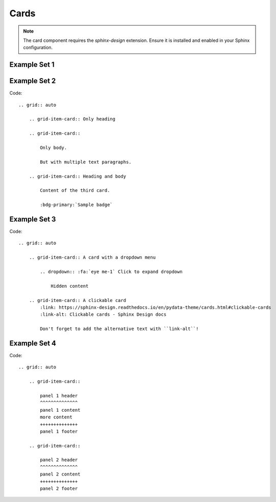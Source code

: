 =====
Cards
=====

.. note::

    The card component requires the `sphinx-design` extension. 
    Ensure it is installed and enabled in your Sphinx configuration.

Example Set 1
============

.. grid:: auto

    .. grid-item-card:: Only heading

    .. grid-item-card::

        Only body.

        But with multiple text paragraphs.

    .. grid-item-card:: Heading and body

        Content of the third card.

        :bdg-primary:`Sample badge`

Example Set 2
============
.. grid:: auto

    .. grid-item-card:: A card with a dropdown menu

        .. dropdown:: :fa:`eye me-1` Click to expand dropdown

            Hidden content

    .. grid-item-card:: A clickable card
        :link: https://sphinx-design.readthedocs.io/en/pydata-theme/cards.html#clickable-cards
        :link-alt: Clickable cards - Sphinx Design docs

        Don't forget to add the alternative text with ``link-alt``!

Code:
:: 
    .. grid:: auto

        .. grid-item-card:: Only heading

        .. grid-item-card::

            Only body.

            But with multiple text paragraphs.

        .. grid-item-card:: Heading and body

            Content of the third card.

            :bdg-primary:`Sample badge`

Example Set 3
============

.. grid:: auto

    .. grid-item-card:: A card with a dropdown menu

        .. dropdown:: :fa:`eye me-1` Click to expand dropdown

            Hidden content

    .. grid-item-card:: A clickable card
        :link: https://sphinx-design.readthedocs.io/en/pydata-theme/cards.html#clickable-cards
        :link-alt: Clickable cards - Sphinx Design docs

        Don't forget to add the alternative text with ``link-alt``!

Code:
::
    .. grid:: auto

        .. grid-item-card:: A card with a dropdown menu

            .. dropdown:: :fa:`eye me-1` Click to expand dropdown

                Hidden content

        .. grid-item-card:: A clickable card
            :link: https://sphinx-design.readthedocs.io/en/pydata-theme/cards.html#clickable-cards
            :link-alt: Clickable cards - Sphinx Design docs

            Don't forget to add the alternative text with ``link-alt``!

Example Set 4
============
.. grid:: auto

    .. grid-item-card::

        panel 1 header
        ^^^^^^^^^^^^^^
        panel 1 content
        more content
        ++++++++++++++
        panel 1 footer

    .. grid-item-card::

        panel 2 header
        ^^^^^^^^^^^^^^
        panel 2 content
        ++++++++++++++
        panel 2 footer

Code:
::
    .. grid:: auto

        .. grid-item-card::

            panel 1 header
            ^^^^^^^^^^^^^^
            panel 1 content
            more content
            ++++++++++++++
            panel 1 footer

        .. grid-item-card::

            panel 2 header
            ^^^^^^^^^^^^^^
            panel 2 content
            ++++++++++++++
            panel 2 footer